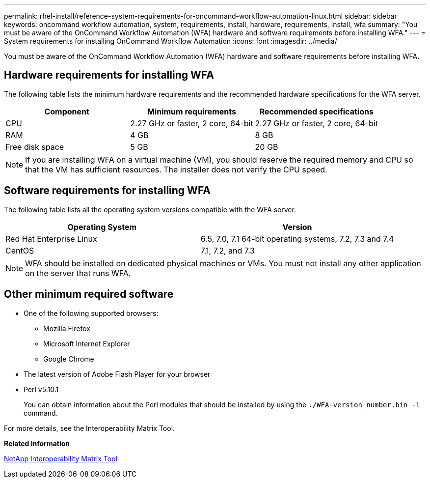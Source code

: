 ---
permalink: rhel-install/reference-system-requirements-for-oncommand-workflow-automation-linux.html
sidebar: sidebar
keywords: oncommand workflow automation, system, requirements, install, hardware, requirements, install, wfa
summary: "You must be aware of the OnCommand Workflow Automation (WFA) hardware and software requirements before installing WFA."
---
= System requirements for installing OnCommand Workflow Automation
:icons: font
:imagesdir: ../media/

[.lead]
You must be aware of the OnCommand Workflow Automation (WFA) hardware and software requirements before installing WFA.

== Hardware requirements for installing WFA

The following table lists the minimum hardware requirements and the recommended hardware specifications for the WFA server.
[cols="3*",options="header"]
|===
| Component| Minimum requirements| Recommended specifications
a|
CPU
a|
2.27 GHz or faster, 2 core, 64-bit
a|
2.27 GHz or faster, 2 core, 64-bit
a|
RAM
a|
4 GB
a|
8 GB
a|
Free disk space
a|
5 GB
a|
20 GB
|===
[NOTE]
====
If you are installing WFA on a virtual machine (VM), you should reserve the required memory and CPU so that the VM has sufficient resources. The installer does not verify the CPU speed.
====

== Software requirements for installing WFA

The following table lists all the operating system versions compatible with the WFA server.
[cols="2*",options="header"]
|===
a|
Operating System
a|
Version
a|
Red Hat Enterprise Linux
a|
6.5, 7.0, 7.1 64-bit operating systems, 7.2, 7.3 and 7.4
a|
CentOS
a|
7.1, 7.2, and 7.3
|===
[NOTE]
====
WFA should be installed on dedicated physical machines or VMs. You must not install any other application on the server that runs WFA.
====
== Other minimum required software

* One of the following supported browsers:
 ** Mozilla Firefox
 ** Microsoft Internet Explorer
 ** Google Chrome
* The latest version of Adobe Flash Player for your browser
* Perl v5.10.1
+
You can obtain information about the Perl modules that should be installed by using the `./WFA-version_number.bin -l` command.

For more details, see the Interoperability Matrix Tool.

*Related information*

http://mysupport.netapp.com/matrix[NetApp Interoperability Matrix Tool^]
